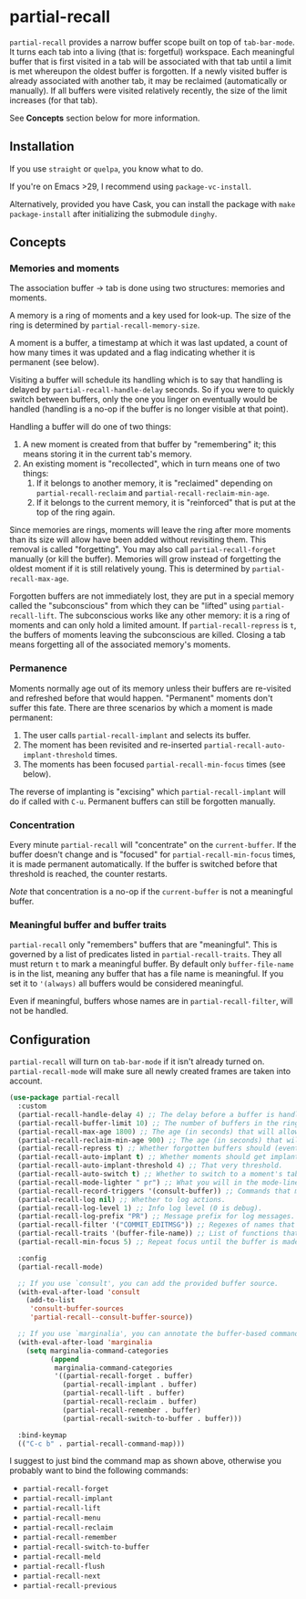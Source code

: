 * partial-recall

#+BEGIN_HTML
<a href='https://coveralls.io/github/Walheimat/partial-recall?branch=trunk'>
    <img
        src='https://coveralls.io/repos/github/Walheimat/partial-recall/badge.svg?branch=trunk'
        alt='Coverage Status'
    />
</a>
#+END_HTML

=partial-recall= provides a narrow buffer scope built on top of
=tab-bar-mode=. It turns each tab into a living (that is: forgetful)
workspace. Each meaningful buffer that is first visited in a tab will
be associated with that tab until a limit is met whereupon the oldest
buffer is forgotten. If a newly visited buffer is already associated
with another tab, it may be reclaimed (automatically or manually). If
all buffers were visited relatively recently, the size of the limit
increases (for that tab).

See *Concepts* section below for more information.

** Installation

If you use =straight= or =quelpa=, you know what to do.

If you're on Emacs >29, I recommend using =package-vc-install=.

Alternatively, provided you have Cask, you can install the package
with =make package-install= after initializing the submodule =dinghy=.

** Concepts

*** Memories and moments

The association buffer -> tab is done using two structures: memories
and moments.

A memory is a ring of moments and a key used for look-up. The size of
the ring is determined by =partial-recall-memory-size=.

A moment is a buffer, a timestamp at which it was last updated, a
count of how many times it was updated and a flag indicating whether
it is permanent (see below).

Visiting a buffer will schedule its handling which is to say that
handling is delayed by =partial-recall-handle-delay= seconds. So if
you were to quickly switch between buffers, only the one you linger on
eventually would be handled (handling is a no-op if the buffer is no
longer visible at that point).

Handling a buffer will do one of two things:

1. A new moment is created from that buffer by "remembering" it; this
   means storing it in the current tab's memory.
2. An existing moment is "recollected", which in turn means one of two
   things:
   1. If it belongs to another memory, it is "reclaimed" depending on
      =partial-recall-reclaim= and =partial-recall-reclaim-min-age=.
   2. If it belongs to the current memory, it is "reinforced" that is
      put at the top of the ring again.

Since memories are rings, moments will leave the ring after more
moments than its size will allow have been added without revisiting
them. This removal is called "forgetting". You may also call
=partial-recall-forget= manually (or kill the buffer). Memories will
grow instead of forgetting the oldest moment if it is still relatively
young. This is determined by =partial-recall-max-age=.

Forgotten buffers are not immediately lost, they are put in a special
memory called the "subconscious" from which they can be "lifted" using
=partial-recall-lift=. The subconscious works like any other memory:
it is a ring of moments and can only hold a limited amount. If
=partial-recall-repress= is =t=, the buffers of moments leaving the
subconscious are killed. Closing a tab means forgetting all of the
associated memory's moments.

*** Permanence

Moments normally age out of its memory unless their buffers are
re-visited and refreshed before that would happen. "Permanent" moments
don't suffer this fate. There are three scenarios by which a moment is
made permanent:

1. The user calls =partial-recall-implant= and selects its buffer.
2. The moment has been revisited and re-inserted
   =partial-recall-auto-implant-threshold= times.
3. The moments has been focused =partial-recall-min-focus= times (see
   below).

The reverse of implanting is "excising" which =partial-recall-implant=
will do if called with =C-u=. Permanent buffers can still be forgotten
manually.

*** Concentration

Every minute =partial-recall= will "concentrate" on the
=current-buffer=. If the buffer doesn't change and is "focused" for
=partial-recall-min-focus= times, it is made permanent automatically.
If the buffer is switched before that threshold is reached, the
counter restarts.

/Note/ that concentration is a no-op if the =current-buffer= is not a
meaningful buffer.

*** Meaningful buffer and buffer traits

=partial-recall= only "remembers" buffers that are "meaningful". This
is governed by a list of predicates listed in =partial-recall-traits=.
They all must return =t= to mark a meaningful buffer. By default only
=buffer-file-name= is in the list, meaning any buffer that has a file
name is meaningful. If you set it to ='(always)= all buffers would be
considered meaningful.

Even if meaningful, buffers whose names are in
=partial-recall-filter=, will not be handled.

** Configuration

=partial-recall= will turn on =tab-bar-mode= if it isn't already turned
on. =partial-recall-mode= will make sure all newly created frames are
taken into account.

#+begin_src emacs-lisp
(use-package partial-recall
  :custom
  (partial-recall-handle-delay 4) ;; The delay before a buffer is handled (remembered or re-inforced).
  (partial-recall-buffer-limit 10) ;; The number of buffers in the ring.
  (partial-recall-max-age 1800) ;; The age (in seconds) that will allow the ring to grow.
  (partial-recall-reclaim-min-age 900) ;; The age (in seconds) that will allow reclaiming.
  (partial-recall-repress t) ;; Whether forgotten buffers should (eventually) be killed.
  (partial-recall-auto-implant t) ;; Whether moments should get implanted after meeting a threshold.
  (partial-recall-auto-implant-threshold 4) ;; That very threshold.
  (partial-recall-auto-switch t) ;; Whether to switch to a moment's tab automatically.
  (partial-recall-mode-lighter " pr") ;; What you will in the mode-line.
  (partial-recall-record-triggers '(consult-buffer)) ;; Commands that might obscure buffers before they are handled.
  (partial-recall-log nil) ;; Whether to log actions.
  (partial-recall-log-level 1) ;; Info log level (0 is debug).
  (partial-recall-log-prefix "PR") ;; Message prefix for log messages.
  (partial-recall-filter '("COMMIT_EDITMSG")) ;; Regexes of names that should be ignored.
  (partial-recall-traits '(buffer-file-name)) ;; List of functions that determine eligible buffers.
  (partial-recall-min-focus 5) ;; Repeat focus until the buffer is made permanent.

  :config
  (partial-recall-mode)

  ;; If you use `consult', you can add the provided buffer source.
  (with-eval-after-load 'consult
    (add-to-list
     'consult-buffer-sources
     'partial-recall--consult-buffer-source))

  ;; If you use `marginalia', you can annotate the buffer-based commands.
  (with-eval-after-load 'marginalia
    (setq marginalia-command-categories
          (append
           marginalia-command-categories
           '((partial-recall-forget . buffer)
             (partial-recall-implant . buffer)
             (partial-recall-lift . buffer)
             (partial-recall-reclaim . buffer)
             (partial-recall-remember . buffer)
             (partial-recall-switch-to-buffer . buffer)))

  :bind-keymap
  (("C-c b" . partial-recall-command-map)))
#+end_src

I suggest to just bind the command map as shown above, otherwise you
probably want to bind the following commands:

- =partial-recall-forget=
- =partial-recall-implant=
- =partial-recall-lift=
- =partial-recall-menu=
- =partial-recall-reclaim=
- =partial-recall-remember=
- =partial-recall-switch-to-buffer=
- =partial-recall-meld=
- =partial-recall-flush=
- =partial-recall-next=
- =partial-recall-previous=
